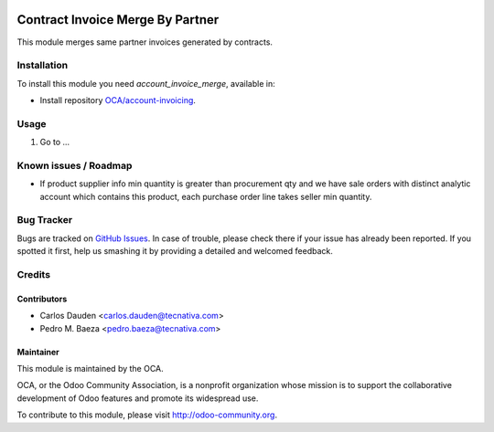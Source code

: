 .. image:: https://img.shields.io/badge/licence-AGPL--3-blue.svg
   :target: http://www.gnu.org/licenses/agpl-3.0-standalone.html
   :alt: License: AGPL-3

=================================
Contract Invoice Merge By Partner
=================================

This module merges same partner invoices generated by contracts.

Installation
============

To install this module you need *account_invoice_merge*, available in:

* Install repository `OCA/account-invoicing <https://github.com/OCA/account-invoicing>`_.

Usage
=====

#. Go to ...

.. image:: https://odoo-community.org/website/image/ir.attachment/5784_f2813bd/datas
   :alt: Try me on Runbot
   :target: https://runbot.odoo-community.org/runbot/95/8.0

Known issues / Roadmap
======================

* If product supplier info min quantity is greater than procurement qty and we
  have sale orders with distinct analytic account which contains this product,
  each purchase order line takes seller min quantity.

Bug Tracker
===========

Bugs are tracked on `GitHub Issues
<https://github.com/OCA/account-invoicing/issues>`_. In case of trouble, please
check there if your issue has already been reported. If you spotted it first,
help us smashing it by providing a detailed and welcomed feedback.

Credits
=======

Contributors
------------
* Carlos Dauden <carlos.dauden@tecnativa.com>
* Pedro M. Baeza <pedro.baeza@tecnativa.com>

Maintainer
----------

.. image:: http://odoo-community.org/logo.png
   :alt: Odoo Community Association
   :target: http://odoo-community.org

This module is maintained by the OCA.

OCA, or the Odoo Community Association, is a nonprofit organization whose
mission is to support the collaborative development of Odoo features and
promote its widespread use.

To contribute to this module, please visit http://odoo-community.org.
